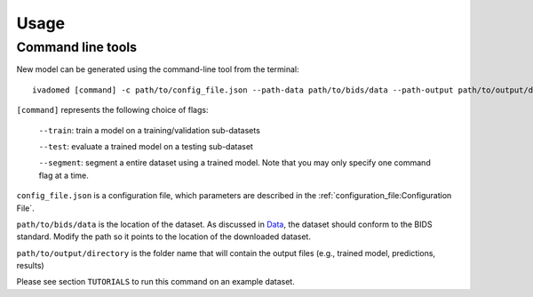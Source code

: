 Usage
=====

Command line tools
------------------

New model can be generated using the command-line tool from the
terminal:

::

    ivadomed [command] -c path/to/config_file.json --path-data path/to/bids/data --path-output path/to/output/directory

``[command]`` represents the following choice of flags: 

    ``--train``: train a model on a training/validation sub-datasets

    ``--test``: evaluate a trained model on a testing sub-dataset

    ``--segment``: segment a entire dataset using a trained model. Note that you may only specify one command flag at a time.

``config_file.json`` is a configuration file, which parameters are
described in the :ref:`configuration_file:Configuration File`.

``path/to/bids/data`` is the location of the dataset. As discussed in `Data <../data.html>`__, the dataset 
should conform to the BIDS standard. Modify the path so it points to the location of the downloaded dataset.

``path/to/output/directory`` is the folder name that will contain the output files (e.g., trained model, predictions, results)

Please see section ``TUTORIALS`` to run this command on an example dataset.
